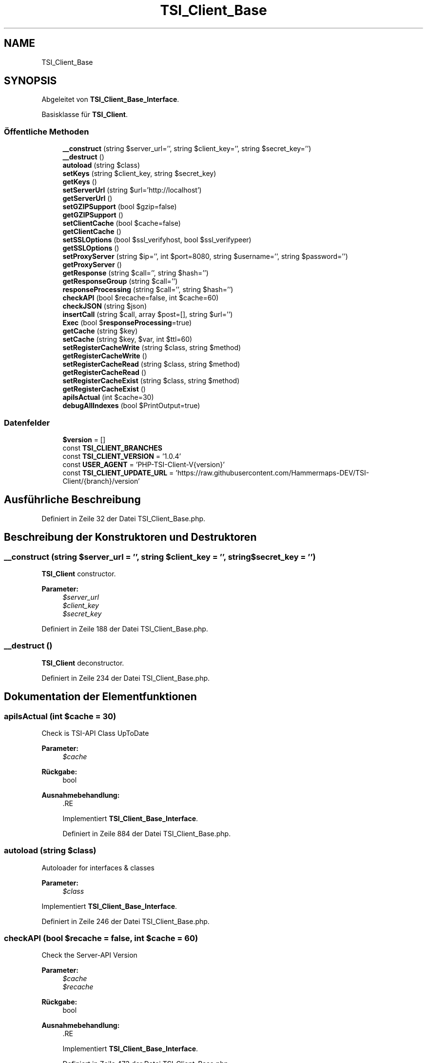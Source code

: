 .TH "TSI_Client_Base" 3 "Die Okt 2 2018" "Version 1.0.4 Beta" "TeamSpeak Interface Client" \" -*- nroff -*-
.ad l
.nh
.SH NAME
TSI_Client_Base
.SH SYNOPSIS
.br
.PP
.PP
Abgeleitet von \fBTSI_Client_Base_Interface\fP\&.
.PP
Basisklasse für \fBTSI_Client\fP\&.
.SS "Öffentliche Methoden"

.in +1c
.ti -1c
.RI "\fB__construct\fP (string $server_url='', string $client_key='', string $secret_key='')"
.br
.ti -1c
.RI "\fB__destruct\fP ()"
.br
.ti -1c
.RI "\fBautoload\fP (string $class)"
.br
.ti -1c
.RI "\fBsetKeys\fP (string $client_key, string $secret_key)"
.br
.ti -1c
.RI "\fBgetKeys\fP ()"
.br
.ti -1c
.RI "\fBsetServerUrl\fP (string $url='http://localhost')"
.br
.ti -1c
.RI "\fBgetServerUrl\fP ()"
.br
.ti -1c
.RI "\fBsetGZIPSupport\fP (bool $gzip=false)"
.br
.ti -1c
.RI "\fBgetGZIPSupport\fP ()"
.br
.ti -1c
.RI "\fBsetClientCache\fP (bool $cache=false)"
.br
.ti -1c
.RI "\fBgetClientCache\fP ()"
.br
.ti -1c
.RI "\fBsetSSLOptions\fP (bool $ssl_verifyhost, bool $ssl_verifypeer)"
.br
.ti -1c
.RI "\fBgetSSLOptions\fP ()"
.br
.ti -1c
.RI "\fBsetProxyServer\fP (string $ip='', int $port=8080, string $username='', string $password='')"
.br
.ti -1c
.RI "\fBgetProxyServer\fP ()"
.br
.ti -1c
.RI "\fBgetResponse\fP (string $call='', string $hash='')"
.br
.ti -1c
.RI "\fBgetResponseGroup\fP (string $call='')"
.br
.ti -1c
.RI "\fBresponseProcessing\fP (string $call='', string $hash='')"
.br
.ti -1c
.RI "\fBcheckAPI\fP (bool $recache=false, int $cache=60)"
.br
.ti -1c
.RI "\fBcheckJSON\fP (string $json)"
.br
.ti -1c
.RI "\fBinsertCall\fP (string $call, array $post=[], string $url='')"
.br
.ti -1c
.RI "\fBExec\fP (bool $\fBresponseProcessing\fP=true)"
.br
.ti -1c
.RI "\fBgetCache\fP (string $key)"
.br
.ti -1c
.RI "\fBsetCache\fP (string $key, $var, int $ttl=60)"
.br
.ti -1c
.RI "\fBsetRegisterCacheWrite\fP (string $class, string $method)"
.br
.ti -1c
.RI "\fBgetRegisterCacheWrite\fP ()"
.br
.ti -1c
.RI "\fBsetRegisterCacheRead\fP (string $class, string $method)"
.br
.ti -1c
.RI "\fBgetRegisterCacheRead\fP ()"
.br
.ti -1c
.RI "\fBsetRegisterCacheExist\fP (string $class, string $method)"
.br
.ti -1c
.RI "\fBgetRegisterCacheExist\fP ()"
.br
.ti -1c
.RI "\fBapiIsActual\fP (int $cache=30)"
.br
.ti -1c
.RI "\fBdebugAllIndexes\fP (bool $PrintOutput=true)"
.br
.in -1c
.SS "Datenfelder"

.in +1c
.ti -1c
.RI "\fB$version\fP = []"
.br
.ti -1c
.RI "const \fBTSI_CLIENT_BRANCHES\fP"
.br
.ti -1c
.RI "const \fBTSI_CLIENT_VERSION\fP = '1\&.0\&.4'"
.br
.ti -1c
.RI "const \fBUSER_AGENT\fP = 'PHP\-TSI\-Client\-V{version}'"
.br
.ti -1c
.RI "const \fBTSI_CLIENT_UPDATE_URL\fP = 'https://raw\&.githubusercontent\&.com/Hammermaps\-DEV/TSI\-Client/{branch}/version'"
.br
.in -1c
.SH "Ausführliche Beschreibung"
.PP 
Definiert in Zeile 32 der Datei TSI_Client_Base\&.php\&.
.SH "Beschreibung der Konstruktoren und Destruktoren"
.PP 
.SS "__construct (string $server_url = \fC''\fP, string $client_key = \fC''\fP, string $secret_key = \fC''\fP)"
\fBTSI_Client\fP constructor\&. 
.PP
\fBParameter:\fP
.RS 4
\fI$server_url\fP 
.br
\fI$client_key\fP 
.br
\fI$secret_key\fP 
.RE
.PP

.PP
Definiert in Zeile 188 der Datei TSI_Client_Base\&.php\&.
.SS "__destruct ()"
\fBTSI_Client\fP deconstructor\&. 
.PP
Definiert in Zeile 234 der Datei TSI_Client_Base\&.php\&.
.SH "Dokumentation der Elementfunktionen"
.PP 
.SS "apiIsActual (int $cache = \fC30\fP)"
Check is TSI-API Class UpToDate 
.PP
\fBParameter:\fP
.RS 4
\fI$cache\fP 
.RE
.PP
\fBRückgabe:\fP
.RS 4
bool 
.RE
.PP
\fBAusnahmebehandlung:\fP
.RS 4
\fI\fP .RE
.PP

.PP
Implementiert \fBTSI_Client_Base_Interface\fP\&.
.PP
Definiert in Zeile 884 der Datei TSI_Client_Base\&.php\&.
.SS "autoload (string $class)"
Autoloader for interfaces & classes 
.PP
\fBParameter:\fP
.RS 4
\fI$class\fP 
.RE
.PP

.PP
Implementiert \fBTSI_Client_Base_Interface\fP\&.
.PP
Definiert in Zeile 246 der Datei TSI_Client_Base\&.php\&.
.SS "checkAPI (bool $recache = \fCfalse\fP, int $cache = \fC60\fP)"
Check the Server-API Version 
.PP
\fBParameter:\fP
.RS 4
\fI$cache\fP 
.br
\fI$recache\fP 
.RE
.PP
\fBRückgabe:\fP
.RS 4
bool 
.RE
.PP
\fBAusnahmebehandlung:\fP
.RS 4
\fI\fP .RE
.PP

.PP
Implementiert \fBTSI_Client_Base_Interface\fP\&.
.PP
Definiert in Zeile 473 der Datei TSI_Client_Base\&.php\&.
.SS "checkJSON (string $json)"
Check the JSON string 
.PP
\fBParameter:\fP
.RS 4
\fI$json\fP 
.RE
.PP
\fBRückgabe:\fP
.RS 4
bool|mixed|string 
.RE
.PP

.PP
Implementiert \fBTSI_Client_Base_Interface\fP\&.
.PP
Definiert in Zeile 571 der Datei TSI_Client_Base\&.php\&.
.SS "debugAllIndexes (bool $PrintOutput = \fCtrue\fP)"

.PP
\fBParameter:\fP
.RS 4
\fI$PrintOutput\fP 
.RE
.PP
\fBRückgabe:\fP
.RS 4
string 
.RE
.PP

.PP
Implementiert \fBTSI_Client_Base_Interface\fP\&.
.PP
Definiert in Zeile 931 der Datei TSI_Client_Base\&.php\&.
.SS "Exec (bool $responseProcessing = \fCtrue\fP)"

.PP
\fBParameter:\fP
.RS 4
\fI$responseProcessing\fP 
.RE
.PP
\fBAusnahmebehandlung:\fP
.RS 4
\fI\fP .RE
.PP

.PP
Implementiert \fBTSI_Client_Base_Interface\fP\&.
.PP
Definiert in Zeile 689 der Datei TSI_Client_Base\&.php\&.
.SS "getCache (string $key)"

.PP
\fBParameter:\fP
.RS 4
\fI$key\fP 
.RE
.PP
\fBRückgabe:\fP
.RS 4
bool|mixed 
.RE
.PP

.PP
Implementiert \fBTSI_Client_Base_Interface\fP\&.
.PP
Definiert in Zeile 743 der Datei TSI_Client_Base\&.php\&.
.SS "getClientCache ()"
Get var for cache server answer 
.PP
\fBRückgabe:\fP
.RS 4
bool 
.RE
.PP

.PP
Implementiert \fBTSI_Client_Base_Interface\fP\&.
.PP
Definiert in Zeile 330 der Datei TSI_Client_Base\&.php\&.
.SS "getGZIPSupport ()"
Get var for GZip compressed server answer 
.PP
\fBRückgabe:\fP
.RS 4
bool 
.RE
.PP

.PP
Implementiert \fBTSI_Client_Base_Interface\fP\&.
.PP
Definiert in Zeile 314 der Datei TSI_Client_Base\&.php\&.
.SS "getKeys ()"
Get the client and secret keys 
.PP
\fBRückgabe:\fP
.RS 4
array 
.RE
.PP

.PP
Implementiert \fBTSI_Client_Base_Interface\fP\&.
.PP
Definiert in Zeile 274 der Datei TSI_Client_Base\&.php\&.
.SS "getProxyServer ()"
Give the Proxy-Server config for CURL Requests 
.PP
\fBRückgabe:\fP
.RS 4
array 
.RE
.PP

.PP
Implementiert \fBTSI_Client_Base_Interface\fP\&.
.PP
Definiert in Zeile 373 der Datei TSI_Client_Base\&.php\&.
.SS "getRegisterCacheExist ()"

.PP
\fBRückgabe:\fP
.RS 4
array 
.RE
.PP

.PP
Implementiert \fBTSI_Client_Base_Interface\fP\&.
.PP
Definiert in Zeile 874 der Datei TSI_Client_Base\&.php\&.
.SS "getRegisterCacheRead ()"

.PP
\fBRückgabe:\fP
.RS 4
array 
.RE
.PP

.PP
Implementiert \fBTSI_Client_Base_Interface\fP\&.
.PP
Definiert in Zeile 854 der Datei TSI_Client_Base\&.php\&.
.SS "getRegisterCacheWrite ()"

.PP
\fBRückgabe:\fP
.RS 4
array 
.RE
.PP

.PP
Implementiert \fBTSI_Client_Base_Interface\fP\&.
.PP
Definiert in Zeile 834 der Datei TSI_Client_Base\&.php\&.
.SS "getResponse (string $call = \fC''\fP, string $hash = \fC''\fP)"

.PP
\fBParameter:\fP
.RS 4
\fI$call\fP 
.br
\fI$hash\fP 
.RE
.PP
\fBRückgabe:\fP
.RS 4
array|bool 
.RE
.PP

.PP
Implementiert \fBTSI_Client_Base_Interface\fP\&.
.PP
Definiert in Zeile 382 der Datei TSI_Client_Base\&.php\&.
.SS "getResponseGroup (string $call = \fC''\fP)"

.PP
\fBParameter:\fP
.RS 4
\fI$call\fP 
.RE
.PP
\fBRückgabe:\fP
.RS 4
array|bool 
.RE
.PP

.PP
Implementiert \fBTSI_Client_Base_Interface\fP\&.
.PP
Definiert in Zeile 403 der Datei TSI_Client_Base\&.php\&.
.SS "getServerUrl ()"
Get the URL to TSI Installation 
.PP
\fBRückgabe:\fP
.RS 4
string 
.RE
.PP

.PP
Implementiert \fBTSI_Client_Base_Interface\fP\&.
.PP
Definiert in Zeile 298 der Datei TSI_Client_Base\&.php\&.
.SS "getSSLOptions ()"
Get ssl_verifyhost and ssl_verifypeer option for curl 
.PP
\fBRückgabe:\fP
.RS 4
array 
.RE
.PP

.PP
Implementiert \fBTSI_Client_Base_Interface\fP\&.
.PP
Definiert in Zeile 348 der Datei TSI_Client_Base\&.php\&.
.SS "insertCall (string $call, array $post = \fC[]\fP, string $url = \fC''\fP)"

.PP
\fBParameter:\fP
.RS 4
\fI$call\fP 
.br
\fI$post\fP 
.br
\fI$url\fP 
.RE
.PP
\fBRückgabe:\fP
.RS 4
string 
.RE
.PP
\fBAusnahmebehandlung:\fP
.RS 4
\fI\fP .RE
.PP

.PP
Implementiert \fBTSI_Client_Base_Interface\fP\&.
.PP
Definiert in Zeile 615 der Datei TSI_Client_Base\&.php\&.
.SS "responseProcessing (string $call = \fC''\fP, string $hash = \fC''\fP)"
Processing the response 
.PP
\fBParameter:\fP
.RS 4
\fI$call\fP 
.br
\fI$hash\fP 
.RE
.PP
\fBRückgabe:\fP
.RS 4
bool|array 
.RE
.PP

.PP
Implementiert \fBTSI_Client_Base_Interface\fP\&.
.PP
Definiert in Zeile 424 der Datei TSI_Client_Base\&.php\&.
.SS "setCache (string $key,  $var, int $ttl = \fC60\fP)"

.PP
\fBParameter:\fP
.RS 4
\fI$key\fP 
.br
\fI$var\fP 
.br
\fI$ttl\fP 
.RE
.PP
\fBRückgabe:\fP
.RS 4
bool 
.RE
.PP

.PP
Implementiert \fBTSI_Client_Base_Interface\fP\&.
.PP
Definiert in Zeile 793 der Datei TSI_Client_Base\&.php\&.
.SS "setClientCache (bool $cache = \fCfalse\fP)"
Use cache for server answers 
.PP
\fBParameter:\fP
.RS 4
\fI$cache\fP 
.RE
.PP

.PP
Implementiert \fBTSI_Client_Base_Interface\fP\&.
.PP
Definiert in Zeile 322 der Datei TSI_Client_Base\&.php\&.
.SS "setGZIPSupport (bool $gzip = \fCfalse\fP)"
Use GZip compressed server answer 
.PP
\fBParameter:\fP
.RS 4
\fI$gzip\fP 
.RE
.PP

.PP
Implementiert \fBTSI_Client_Base_Interface\fP\&.
.PP
Definiert in Zeile 306 der Datei TSI_Client_Base\&.php\&.
.SS "setKeys (string $client_key, string $secret_key)"
Set client and secret key for API 
.PP
\fBParameter:\fP
.RS 4
\fI$client_key\fP 
.br
\fI$secret_key\fP 
.RE
.PP

.PP
Implementiert \fBTSI_Client_Base_Interface\fP\&.
.PP
Definiert in Zeile 265 der Datei TSI_Client_Base\&.php\&.
.SS "setProxyServer (string $ip = \fC''\fP, int $port = \fC8080\fP, string $username = \fC''\fP, string $password = \fC''\fP)"
Set the Proxy-Server for CURL Requests 
.PP
\fBParameter:\fP
.RS 4
\fI$ip\fP 
.br
\fI$port\fP 
.br
\fI$username\fP 
.br
\fI$password\fP 
.RE
.PP

.PP
Implementiert \fBTSI_Client_Base_Interface\fP\&.
.PP
Definiert in Zeile 362 der Datei TSI_Client_Base\&.php\&.
.SS "setRegisterCacheExist (string $class, string $method)"
Register a static Is-Exist-Cache function Register: $client->registerCacheWrite('cache','exists'); Cache function: public static function exists($key); 
.PP
\fBParameter:\fP
.RS 4
\fI$class\fP 
.br
\fI$method\fP 
.RE
.PP

.PP
Implementiert \fBTSI_Client_Base_Interface\fP\&.
.PP
Definiert in Zeile 866 der Datei TSI_Client_Base\&.php\&.
.SS "setRegisterCacheRead (string $class, string $method)"
Register a static Read-Cache function Register: $client->registerCacheWrite('cache','get'); Cache function: public static function get($key); 
.PP
\fBParameter:\fP
.RS 4
\fI$class\fP 
.br
\fI$method\fP 
.RE
.PP

.PP
Implementiert \fBTSI_Client_Base_Interface\fP\&.
.PP
Definiert in Zeile 846 der Datei TSI_Client_Base\&.php\&.
.SS "setRegisterCacheWrite (string $class, string $method)"
Register a static Write-Cache function Register: $client->registerCacheWrite('cache','set'); Cache function: public static function set($key,$data,$ttl); 
.PP
\fBParameter:\fP
.RS 4
\fI$class\fP 
.br
\fI$method\fP 
.RE
.PP

.PP
Implementiert \fBTSI_Client_Base_Interface\fP\&.
.PP
Definiert in Zeile 826 der Datei TSI_Client_Base\&.php\&.
.SS "setServerUrl (string $url = \fC'http://localhost'\fP)"
Set the Full-URL to TSI Installation 
.PP
\fBParameter:\fP
.RS 4
\fI$url\fP 
.RE
.PP

.PP
Implementiert \fBTSI_Client_Base_Interface\fP\&.
.PP
Definiert in Zeile 285 der Datei TSI_Client_Base\&.php\&.
.SS "setSSLOptions (bool $ssl_verifyhost, bool $ssl_verifypeer)"
Set ssl_verifyhost and ssl_verifypeer option for curl 
.PP
\fBParameter:\fP
.RS 4
\fI$ssl_verifyhost\fP 
.br
\fI$ssl_verifypeer\fP 
.RE
.PP

.PP
Implementiert \fBTSI_Client_Base_Interface\fP\&.
.PP
Definiert in Zeile 339 der Datei TSI_Client_Base\&.php\&.
.SH "Dokumentation der Felder"
.PP 
.SS "const TSI_CLIENT_BRANCHES"
\fBInitialisierung:\fP
.PP
.nf
= [
        'final' => false
.fi
.PP
Definiert in Zeile 158 der Datei TSI_Client_Base\&.php\&.

.SH "Autor"
.PP 
Automatisch erzeugt von Doxygen für TeamSpeak Interface Client aus dem Quellcode\&.
